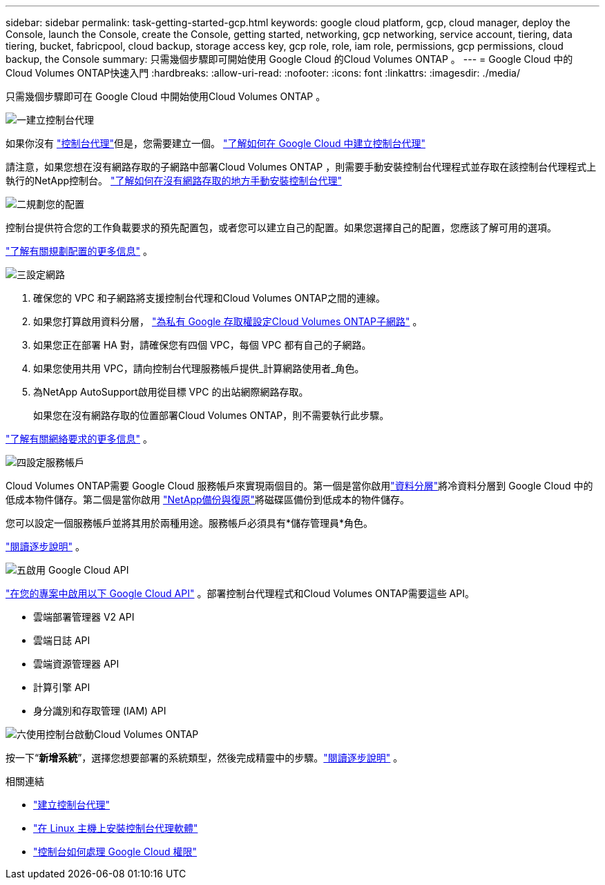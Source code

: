 ---
sidebar: sidebar 
permalink: task-getting-started-gcp.html 
keywords: google cloud platform, gcp, cloud manager, deploy the Console, launch the Console, create the Console, getting started, networking, gcp networking, service account, tiering, data tiering, bucket, fabricpool, cloud backup, storage access key, gcp role, role, iam role, permissions, gcp permissions, cloud backup, the Console 
summary: 只需幾個步驟即可開始使用 Google Cloud 的Cloud Volumes ONTAP 。 
---
= Google Cloud 中的Cloud Volumes ONTAP快速入門
:hardbreaks:
:allow-uri-read: 
:nofooter: 
:icons: font
:linkattrs: 
:imagesdir: ./media/


[role="lead"]
只需幾個步驟即可在 Google Cloud 中開始使用Cloud Volumes ONTAP 。

.image:https://raw.githubusercontent.com/NetAppDocs/common/main/media/number-1.png["一"]建立控制台代理
[role="quick-margin-para"]
如果你沒有 https://docs.netapp.com/us-en/bluexp-setup-admin/concept-connectors.html["控制台代理"^]但是，您需要建立一個。 https://docs.netapp.com/us-en/bluexp-setup-admin/task-quick-start-connector-google.html["了解如何在 Google Cloud 中建立控制台代理"^]

[role="quick-margin-para"]
請注意，如果您想在沒有網路存取的子網路中部署Cloud Volumes ONTAP ，則需要手動安裝控制台代理程式並存取在該控制台代理程式上執行的NetApp控制台。 https://docs.netapp.com/us-en/bluexp-setup-admin/task-quick-start-private-mode.html["了解如何在沒有網路存取的地方手動安裝控制台代理"^]

.image:https://raw.githubusercontent.com/NetAppDocs/common/main/media/number-2.png["二"]規劃您的配置
[role="quick-margin-para"]
控制台提供符合您的工作負載要求的預先配置包，或者您可以建立自己的配置。如果您選擇自己的配置，您應該了解可用的選項。

[role="quick-margin-para"]
link:task-planning-your-config-gcp.html["了解有關規劃配置的更多信息"] 。

.image:https://raw.githubusercontent.com/NetAppDocs/common/main/media/number-3.png["三"]設定網路
[role="quick-margin-list"]
. 確保您的 VPC 和子網路將支援控制台代理和Cloud Volumes ONTAP之間的連線。
. 如果您打算啟用資料分層， https://cloud.google.com/vpc/docs/configure-private-google-access["為私有 Google 存取權設定Cloud Volumes ONTAP子網路"^] 。
. 如果您正在部署 HA 對，請確保您有四個 VPC，每個 VPC 都有自己的子網路。
. 如果您使用共用 VPC，請向控制台代理服務帳戶提供_計算網路使用者_角色。
. 為NetApp AutoSupport啟用從目標 VPC 的出站網際網路存取。
+
如果您在沒有網路存取的位置部署Cloud Volumes ONTAP，則不需要執行此步驟。



[role="quick-margin-para"]
link:reference-networking-gcp.html["了解有關網絡要求的更多信息"] 。

.image:https://raw.githubusercontent.com/NetAppDocs/common/main/media/number-4.png["四"]設定服務帳戶
[role="quick-margin-para"]
Cloud Volumes ONTAP需要 Google Cloud 服務帳戶來實現兩個目的。第一個是當你啟用link:concept-data-tiering.html["資料分層"]將冷資料分層到 Google Cloud 中的低成本物件儲存。第二個是當你啟用 https://docs.netapp.com/us-en/bluexp-backup-recovery/concept-backup-to-cloud.html["NetApp備份與復原"^]將磁碟區備份到低成本的物件儲存。

[role="quick-margin-para"]
您可以設定一個服務帳戶並將其用於兩種用途。服務帳戶必須具有*儲存管理員*角色。

[role="quick-margin-para"]
link:task-creating-gcp-service-account.html["閱讀逐步說明"] 。

.image:https://raw.githubusercontent.com/NetAppDocs/common/main/media/number-5.png["五"]啟用 Google Cloud API
[role="quick-margin-para"]
https://cloud.google.com/apis/docs/getting-started#enabling_apis["在您的專案中啟用以下 Google Cloud API"^] 。部署控制台代理程式和Cloud Volumes ONTAP需要這些 API。

[role="quick-margin-list"]
* 雲端部署管理器 V2 API
* 雲端日誌 API
* 雲端資源管理器 API
* 計算引擎 API
* 身分識別和存取管理 (IAM) API


.image:https://raw.githubusercontent.com/NetAppDocs/common/main/media/number-6.png["六"]使用控制台啟動Cloud Volumes ONTAP
[role="quick-margin-para"]
按一下“*新增系統*”，選擇您想要部署的系統類型，然後完成精靈中的步驟。link:task-deploying-gcp.html["閱讀逐步說明"] 。

.相關連結
* https://docs.netapp.com/us-en/bluexp-setup-admin/task-quick-start-connector-google.html["建立控制台代理"^]
* https://docs.netapp.com/us-en/bluexp-setup-admin/task-install-connector-on-prem.html["在 Linux 主機上安裝控制台代理軟體"^]
* https://docs.netapp.com/us-en/bluexp-setup-admin/reference-permissions-gcp.html["控制台如何處理 Google Cloud 權限"^]

